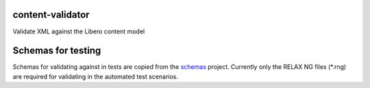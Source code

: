 content-validator
===================

Validate XML against the Libero content model

Schemas for testing
===================

Schemas for validating against in tests are copied from the `schemas <https://github.com/libero/schemas>`__ project. Currently only the RELAX NG files (\*.rng) are required for validating in the automated test scenarios.
